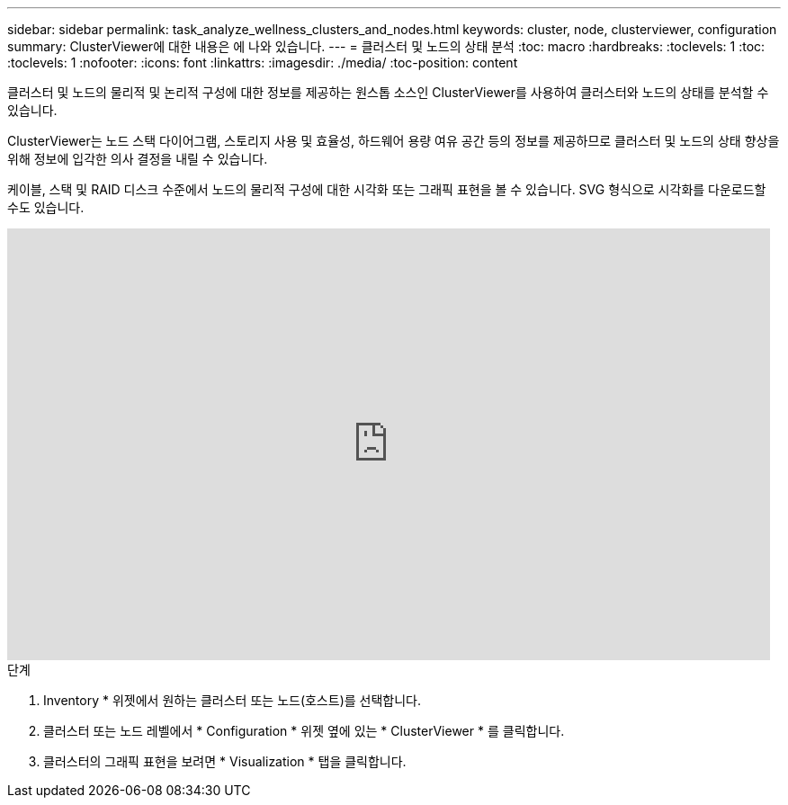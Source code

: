 ---
sidebar: sidebar 
permalink: task_analyze_wellness_clusters_and_nodes.html 
keywords: cluster, node, clusterviewer, configuration 
summary: ClusterViewer에 대한 내용은 에 나와 있습니다. 
---
= 클러스터 및 노드의 상태 분석
:toc: macro
:hardbreaks:
:toclevels: 1
:toc: 
:toclevels: 1
:nofooter: 
:icons: font
:linkattrs: 
:imagesdir: ./media/
:toc-position: content


[role="lead"]
클러스터 및 노드의 물리적 및 논리적 구성에 대한 정보를 제공하는 원스톱 소스인 ClusterViewer를 사용하여 클러스터와 노드의 상태를 분석할 수 있습니다.

ClusterViewer는 노드 스택 다이어그램, 스토리지 사용 및 효율성, 하드웨어 용량 여유 공간 등의 정보를 제공하므로 클러스터 및 노드의 상태 향상을 위해 정보에 입각한 의사 결정을 내릴 수 있습니다.

케이블, 스택 및 RAID 디스크 수준에서 노드의 물리적 구성에 대한 시각화 또는 그래픽 표현을 볼 수 있습니다. SVG 형식으로 시각화를 다운로드할 수도 있습니다.

video::FVbb2bbIY9E[youtube, width=848,height=480]
.단계
. Inventory * 위젯에서 원하는 클러스터 또는 노드(호스트)를 선택합니다.
. 클러스터 또는 노드 레벨에서 * Configuration * 위젯 옆에 있는 * ClusterViewer * 를 클릭합니다.
. 클러스터의 그래픽 표현을 보려면 * Visualization * 탭을 클릭합니다.

